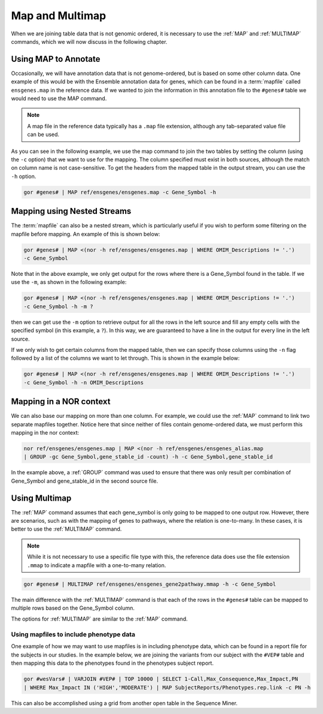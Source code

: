 .. _mapMultimap:

================
Map and Multimap
================
When we are joining table data that is not genomic ordered, it is necessary to use the :ref:`MAP` and :ref:`MULTIMAP` commands, which we will now discuss in the following chapter.

Using MAP to Annotate
=====================

Occasionally, we will have annotation data that is not genome-ordered, but is based on some other column data. One example of this would be with the Ensemble annotation data for genes, which can be found in a :term:`mapfile` called ``ensgenes.map`` in the reference data. If we wanted to join the information in this annotation file to the ``#genes#`` table we would need to use the MAP command.

.. note:: A map file in the reference data typically has a ``.map`` file extension, although any tab-separated value file can be used.

As you can see in the following example, we use the map command to join the two tables by setting the column (using the ``-c`` option) that we want to use for the mapping. The column specified must exist in both sources, although the match on column name is not case-sensitive. To get the headers from the mapped table in the output stream, you can use the ``-h`` option.

.. code-block:: gor

   gor #genes# | MAP ref/ensgenes/ensgenes.map -c Gene_Symbol -h

Mapping using Nested Streams
============================
The :term:`mapfile` can also be a nested stream, which is particularly useful if you wish to perform some filtering on the mapfile before mapping. An example of this is shown below:

.. code-block:: gor

   gor #genes# | MAP <(nor -h ref/ensgenes/ensgenes.map | WHERE OMIM_Descriptions != '.')
   -c Gene_Symbol

Note that in the above example, we only get output for the rows where there is a Gene_Symbol found in the table. If we use the ``-m``, as shown in the following example:

.. code-block:: gor

   gor #genes# | MAP <(nor -h ref/ensgenes/ensgenes.map | WHERE OMIM_Descriptions != '.')
   -c Gene_Symbol -h -m ?

then we can get use the ``-m`` option to retrieve output for all the rows in the left source and fill any empty cells with the specified symbol (in this example, a ``?``). In this way, we are guaranteed to have a line in the output for every line in the left source.

If we only wish to get certain columns from the mapped table, then we can specify those columns using the ``-n`` flag followed by a list of the columns we want to let through. This is shown in the example below:

.. code-block:: gor

   gor #genes# | MAP <(nor -h ref/ensgenes/ensgenes.map | WHERE OMIM_Descriptions != '.')
   -c Gene_Symbol -h -n OMIM_Descriptions

Mapping in a NOR context
========================
We can also base our mapping on more than one column. For example, we could use the :ref:`MAP` command to link two separate mapfiles together. Notice here that since neither of files contain genome-ordered data, we must perform this mapping in the nor context:

.. code-block:: gor

   nor ref/ensgenes/ensgenes.map | MAP <(nor -h ref/ensgenes/ensgenes_alias.map
   | GROUP -gc Gene_Symbol,gene_stable_id -count) -h -c Gene_Symbol,gene_stable_id

In the example above, a :ref:`GROUP` command was used to ensure that there was only result per combination of Gene_Symbol and gene_stable_id in the second source file.

Using Multimap
==============
The :ref:`MAP` command assumes that each gene_symbol is only going to be mapped to one output row. However, there are scenarios, such as with the mapping of genes to pathways, where the relation is one-to-many. In these cases, it is better to use the :ref:`MULTIMAP` command.

.. note:: While it is not necessary to use a specific file type with this, the reference data does use the file extension ``.mmap`` to indicate a mapfile with a one-to-many relation.

.. code-block:: gor

   gor #genes# | MULTIMAP ref/ensgenes/ensgenes_gene2pathway.mmap -h -c Gene_Symbol

The main difference with the :ref:`MULTIMAP` command is that each of the rows in the ``#genes#`` table can be mapped to multiple rows based on the Gene_Symbol column.

The options for :ref:`MULTIMAP` are similar to the :ref:`MAP` command.

Using mapfiles to include phenotype data
----------------------------------------
One example of how we may want to use mapfiles is in including phenotype data, which can be found in a report file for the subjects in our studies. In the example below, we are joining the variants from our subject with the ``#VEP#`` table and then mapping this data to the phenotypes found in the phenotypes subject report.

.. code-block:: gor

   gor #wesVars# | VARJOIN #VEP# | TOP 10000 | SELECT 1-Call,Max_Consequence,Max_Impact,PN
   | WHERE Max_Impact IN ('HIGH','MODERATE') | MAP SubjectReports/Phenotypes.rep.link -c PN -h

This can also be accomplished using a grid from another open table in the Sequence Miner.

